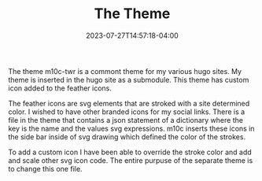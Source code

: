 #+TITLE: The Theme
#+DATE: 2023-07-27T14:57:18-04:00

The theme m10c-twr is a commont theme for my various hugo sites.
My theme is inserted in the hugo site as a submodule.
This theme has custom icon added to the feather icons.

The feather icons are svg elements that are stroked with a site determined color.
I wished to have other branded icons for my social links.
There is a file in  the theme that contains a json statement of a dictionary where the key is the name and the values svg expressions.
m10c inserts these icons in the side bar inside of svg drawing which defined the color of the strokes.

To add a custom icon I have been able to override the stroke color and add and scale other svg icon code.
The entire purpuse of the separate  theme is to change this one file.
